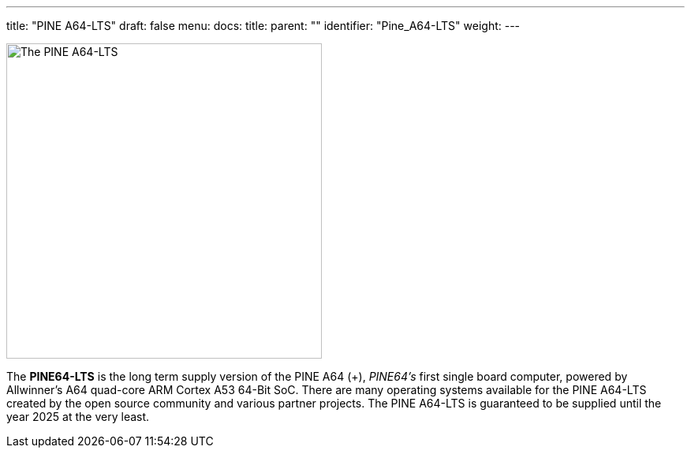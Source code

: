 ---
title: "PINE A64-LTS"
draft: false
menu:
  docs:
    title:
    parent: ""
    identifier: "Pine_A64-LTS"
    weight: 
---

image:/documentation/images/PINEA64_LTS_sideimg.jpg[The PINE A64-LTS,title="The PINE A64-LTS",width=400]

The *PINE64-LTS* is the long term supply version of the PINE A64 (+), _PINE64's_ first single board computer, powered by Allwinner’s A64 quad-core ARM Cortex A53 64-Bit SoC. There are many operating systems available for the PINE A64-LTS created by the open source community and various partner projects. The PINE A64-LTS is guaranteed to be supplied until the year 2025 at the very least.

